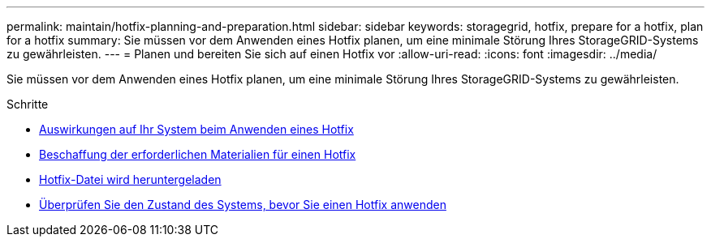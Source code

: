 ---
permalink: maintain/hotfix-planning-and-preparation.html 
sidebar: sidebar 
keywords: storagegrid, hotfix, prepare for a hotfix, plan for a hotfix 
summary: Sie müssen vor dem Anwenden eines Hotfix planen, um eine minimale Störung Ihres StorageGRID-Systems zu gewährleisten. 
---
= Planen und bereiten Sie sich auf einen Hotfix vor
:allow-uri-read: 
:icons: font
:imagesdir: ../media/


[role="lead"]
Sie müssen vor dem Anwenden eines Hotfix planen, um eine minimale Störung Ihres StorageGRID-Systems zu gewährleisten.

.Schritte
* xref:how-your-system-is-affected-when-you-apply-hotfix.adoc[Auswirkungen auf Ihr System beim Anwenden eines Hotfix]
* xref:obtaining-required-materials-for-hotfix.adoc[Beschaffung der erforderlichen Materialien für einen Hotfix]
* xref:downloading-hotfix-file.adoc[Hotfix-Datei wird heruntergeladen]
* xref:checking-systems-condition-before-applying-hotfix.adoc[Überprüfen Sie den Zustand des Systems, bevor Sie einen Hotfix anwenden]

